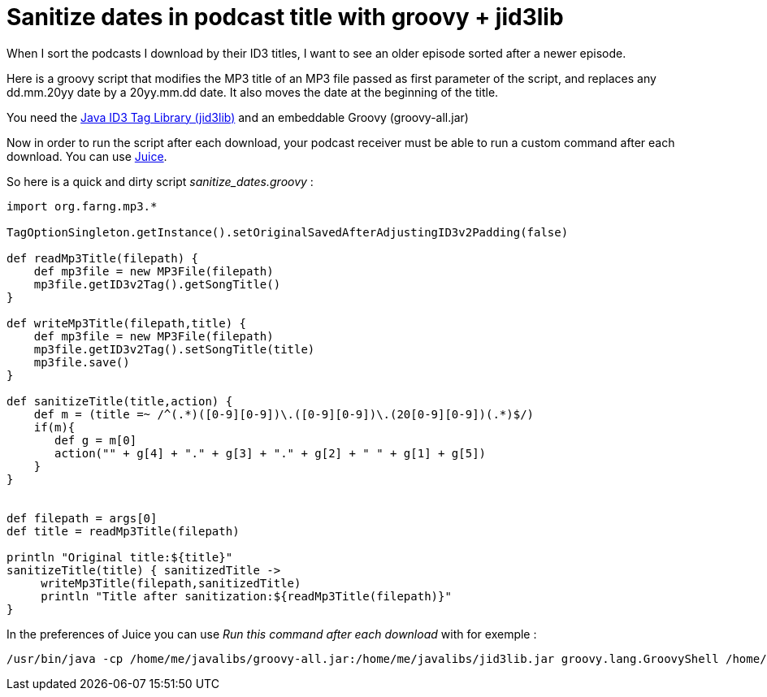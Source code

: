= Sanitize dates in podcast title with groovy + jid3lib

When I sort the podcasts I download by their ID3 titles, I want to see an older episode sorted after a newer episode.



Here is a groovy script that modifies the MP3 title of an MP3 file passed as first parameter of the script, and replaces any dd.mm.20yy date by a 20yy.mm.dd date. It also moves the date at the beginning of the title.



You need the link:http://javamusictag.sourceforge.net/[Java ID3 Tag Library (jid3lib)] and an embeddable Groovy (groovy-all.jar)



Now in order to run the script after each download, your podcast receiver must be able to run a custom command after each download. You can use link:http://juicereceiver.sourceforge.net/[Juice].



So here is a quick and dirty script _sanitize_dates.groovy_  :





[source,groovy]
----
import org.farng.mp3.*

TagOptionSingleton.getInstance().setOriginalSavedAfterAdjustingID3v2Padding(false)

def readMp3Title(filepath) {
    def mp3file = new MP3File(filepath) 
    mp3file.getID3v2Tag().getSongTitle()
}

def writeMp3Title(filepath,title) {
    def mp3file = new MP3File(filepath) 
    mp3file.getID3v2Tag().setSongTitle(title)
    mp3file.save()
}

def sanitizeTitle(title,action) {
    def m = (title =~ /^(.*)([0-9][0-9])\.([0-9][0-9])\.(20[0-9][0-9])(.*)$/)
    if(m){
       def g = m[0]
       action("" + g[4] + "." + g[3] + "." + g[2] + " " + g[1] + g[5])
    }
}


def filepath = args[0]
def title = readMp3Title(filepath)

println "Original title:${title}"
sanitizeTitle(title) { sanitizedTitle ->
     writeMp3Title(filepath,sanitizedTitle)
     println "Title after sanitization:${readMp3Title(filepath)}"
}



----




In the preferences of Juice you can use _Run this command after each download_  with for exemple :





[source,bash]
----
/usr/bin/java -cp /home/me/javalibs/groovy-all.jar:/home/me/javalibs/jid3lib.jar groovy.lang.GroovyShell /home/me/bin/sanitize_dates.groovy  "%f"

----
